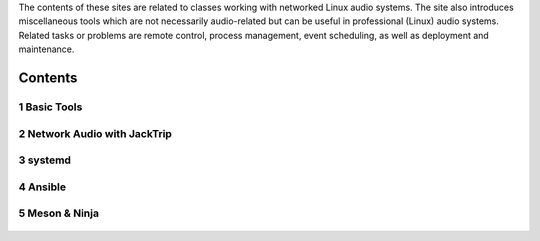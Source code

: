 .. title: Music Interaction Systems
.. slug: music_interaction_systems
.. date: 2023-04-28 20:00:00 UTC
.. tags:
.. link:
.. description:
.. type: text


.. raw:: html

   <h1 align="center">
   <img width="600" src="/images/mis/switch.jpg" alt="-">
   </h1>

The contents of these sites are related to classes working with networked Linux audio systems.
The site also introduces miscellaneous tools which are not
necessarily audio-related but can be useful in professional (Linux) audio systems.
Related tasks or problems are remote control, process management, event scheduling,
as well as deployment and maintenance.

Contents
--------


1 Basic Tools
=============

  .. post-list::
     :categories: misc:basics
     :sort: priority


2 Network Audio with JackTrip
=============================

 .. post-list::
    :categories: _nsmi:jacktrip
    :sort: priority


3 systemd
=========

  .. post-list::
     :categories: misc:systemd
     :sort: priority


4 Ansible
=========

  .. post-list::
     :categories: misc:ansible
     :sort: priority


5 Meson & Ninja
===============

  .. post-list::
     :categories: misc:meson-ninja
     :sort: priority

